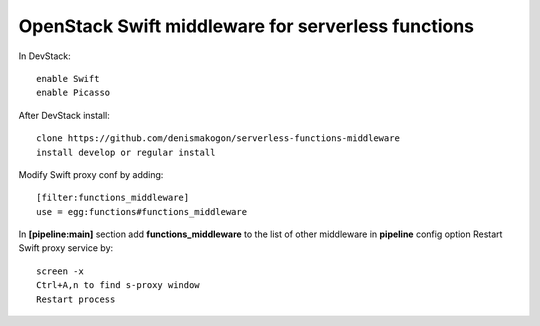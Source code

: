 OpenStack Swift middleware for serverless functions
===================================================
In DevStack::

    enable Swift
    enable Picasso

After DevStack install::

    clone https://github.com/denismakogon/serverless-functions-middleware
    install develop or regular install

Modify Swift proxy conf by adding::

    [filter:functions_middleware]
    use = egg:functions#functions_middleware

In **[pipeline:main]** section add **functions_middleware** to the list of other middleware in **pipeline** config option
Restart Swift proxy service by::

    screen -x
    Ctrl+A,n to find s-proxy window
    Restart process

